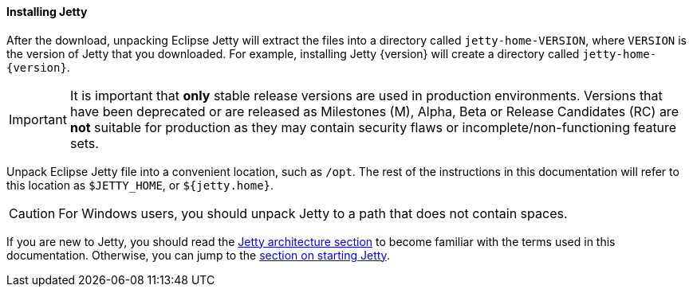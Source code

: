 //
// ========================================================================
// Copyright (c) 1995 Mort Bay Consulting Pty Ltd and others.
//
// This program and the accompanying materials are made available under the
// terms of the Eclipse Public License v. 2.0 which is available at
// https://www.eclipse.org/legal/epl-2.0, or the Apache License, Version 2.0
// which is available at https://www.apache.org/licenses/LICENSE-2.0.
//
// SPDX-License-Identifier: EPL-2.0 OR Apache-2.0
// ========================================================================
//

[[og-begin-install]]
==== Installing Jetty

After the download, unpacking Eclipse Jetty will extract the files into a directory called `jetty-home-VERSION`, where `VERSION` is the version of Jetty that you downloaded.
For example, installing Jetty {version} will create a directory called `jetty-home-{version}`.

IMPORTANT: It is important that *only* stable release versions are used in production environments.
Versions that have been deprecated or are released as Milestones (M), Alpha, Beta or Release Candidates (RC) are *not* suitable for production as they may contain security flaws or incomplete/non-functioning feature sets.

Unpack Eclipse Jetty file into a convenient location, such as `/opt`.
The rest of the instructions in this documentation will refer to this location as `$JETTY_HOME`, or `${jetty.home}`.

CAUTION: For Windows users, you should unpack Jetty to a path that does not contain spaces.

If you are new to Jetty, you should read the xref:og-arch[Jetty architecture section] to become familiar with the terms used in this documentation.
Otherwise, you can jump to the xref:og-begin-start[section on starting Jetty].
